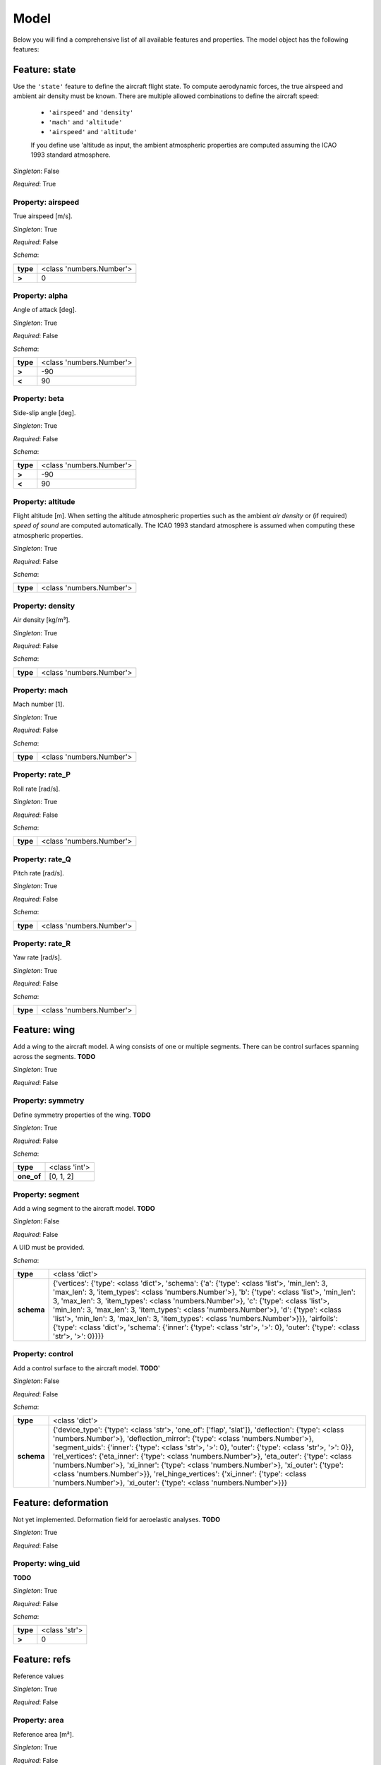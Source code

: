 ..
    ================================================================================
    DO NOT EDIT!
    Page is auto-generated by 'model-framework'.
    For more information, see https://github.com/airinnova/model-framework
    ================================================================================



.. _sec_mframwork_model:

Model
=====

Below you will find a comprehensive list of all
available features and properties. The model object has the following features:



.. mermaid::

    graph TD
    A[Model]
    A --> F0[state]
    A --> F1[wing]
    A --> F2[deformation]
    A --> F3[refs]
    A --> F4[settings]


Feature: state
--------------

.. image:: https://raw.githubusercontent.com/airinnova/model-framework/master/src/mframework/ressources/icons/notes.svg
   :align: left
   :alt: description

Use the ``'state'`` feature to define the aircraft flight state. To          compute aerodynamic forces, the true airspeed and ambient air          density must be known. There are multiple allowed combinations to          define the aircraft speed: 
          
          * ``'airspeed'`` and ``'density'`` 
          * ``'mach'`` and ``'altitude'`` 
          * ``'airspeed'`` and ``'altitude'`` 
          
          If you define use 'altitude as input, the ambient atmospheric          properties are computed assuming the ICAO 1993 standard atmosphere.

.. image:: https://raw.githubusercontent.com/airinnova/model-framework/master/src/mframework/ressources/icons/point.svg
   :align: left
   :alt: singleton

*Singleton*: False

.. image:: https://raw.githubusercontent.com/airinnova/model-framework/master/src/mframework/ressources/icons/lifebuoy.svg
   :align: left
   :alt: required

*Required*: True

Property: airspeed
~~~~~~~~~~~~~~~~~~

.. mermaid::

    graph LR
    A[Model]
    A --> F1[state] 
    F1 --> P1[airspeed] 


.. image:: https://raw.githubusercontent.com/airinnova/model-framework/master/src/mframework/ressources/icons/notes.svg
   :align: left
   :alt: description

True airspeed [m/s].

.. image:: https://raw.githubusercontent.com/airinnova/model-framework/master/src/mframework/ressources/icons/point.svg
   :align: left
   :alt: singleton

*Singleton*: True

.. image:: https://raw.githubusercontent.com/airinnova/model-framework/master/src/mframework/ressources/icons/lifebuoy.svg
   :align: left
   :alt: required

*Required*: False

.. image:: https://raw.githubusercontent.com/airinnova/model-framework/master/src/mframework/ressources/icons/clipboard-check.svg
   :align: left
   :alt: schema

*Schema*:

======== ========================
**type** <class 'numbers.Number'>
 **>**              0            
======== ========================

Property: alpha
~~~~~~~~~~~~~~~

.. mermaid::

    graph LR
    A[Model]
    A --> F1[state] 
    F1 --> P1[alpha] 


.. image:: https://raw.githubusercontent.com/airinnova/model-framework/master/src/mframework/ressources/icons/notes.svg
   :align: left
   :alt: description

Angle of attack [deg].

.. image:: https://raw.githubusercontent.com/airinnova/model-framework/master/src/mframework/ressources/icons/point.svg
   :align: left
   :alt: singleton

*Singleton*: True

.. image:: https://raw.githubusercontent.com/airinnova/model-framework/master/src/mframework/ressources/icons/lifebuoy.svg
   :align: left
   :alt: required

*Required*: False

.. image:: https://raw.githubusercontent.com/airinnova/model-framework/master/src/mframework/ressources/icons/clipboard-check.svg
   :align: left
   :alt: schema

*Schema*:

======== ========================
**type** <class 'numbers.Number'>
 **>**             -90           
 **<**              90           
======== ========================

Property: beta
~~~~~~~~~~~~~~

.. mermaid::

    graph LR
    A[Model]
    A --> F1[state] 
    F1 --> P1[beta] 


.. image:: https://raw.githubusercontent.com/airinnova/model-framework/master/src/mframework/ressources/icons/notes.svg
   :align: left
   :alt: description

Side-slip angle [deg].

.. image:: https://raw.githubusercontent.com/airinnova/model-framework/master/src/mframework/ressources/icons/point.svg
   :align: left
   :alt: singleton

*Singleton*: True

.. image:: https://raw.githubusercontent.com/airinnova/model-framework/master/src/mframework/ressources/icons/lifebuoy.svg
   :align: left
   :alt: required

*Required*: False

.. image:: https://raw.githubusercontent.com/airinnova/model-framework/master/src/mframework/ressources/icons/clipboard-check.svg
   :align: left
   :alt: schema

*Schema*:

======== ========================
**type** <class 'numbers.Number'>
 **>**             -90           
 **<**              90           
======== ========================

Property: altitude
~~~~~~~~~~~~~~~~~~

.. mermaid::

    graph LR
    A[Model]
    A --> F1[state] 
    F1 --> P1[altitude] 


.. image:: https://raw.githubusercontent.com/airinnova/model-framework/master/src/mframework/ressources/icons/notes.svg
   :align: left
   :alt: description

Flight altitude [m]. When setting the altitude atmospheric          properties such as the ambient *air density* or (if required) *speed          of sound* are computed automatically. The ICAO 1993 standard          atmosphere is assumed when computing these atmospheric properties.

.. image:: https://raw.githubusercontent.com/airinnova/model-framework/master/src/mframework/ressources/icons/point.svg
   :align: left
   :alt: singleton

*Singleton*: True

.. image:: https://raw.githubusercontent.com/airinnova/model-framework/master/src/mframework/ressources/icons/lifebuoy.svg
   :align: left
   :alt: required

*Required*: False

.. image:: https://raw.githubusercontent.com/airinnova/model-framework/master/src/mframework/ressources/icons/clipboard-check.svg
   :align: left
   :alt: schema

*Schema*:

======== ========================
**type** <class 'numbers.Number'>
======== ========================

Property: density
~~~~~~~~~~~~~~~~~

.. mermaid::

    graph LR
    A[Model]
    A --> F1[state] 
    F1 --> P1[density] 


.. image:: https://raw.githubusercontent.com/airinnova/model-framework/master/src/mframework/ressources/icons/notes.svg
   :align: left
   :alt: description

Air density [kg/m³].

.. image:: https://raw.githubusercontent.com/airinnova/model-framework/master/src/mframework/ressources/icons/point.svg
   :align: left
   :alt: singleton

*Singleton*: True

.. image:: https://raw.githubusercontent.com/airinnova/model-framework/master/src/mframework/ressources/icons/lifebuoy.svg
   :align: left
   :alt: required

*Required*: False

.. image:: https://raw.githubusercontent.com/airinnova/model-framework/master/src/mframework/ressources/icons/clipboard-check.svg
   :align: left
   :alt: schema

*Schema*:

======== ========================
**type** <class 'numbers.Number'>
======== ========================

Property: mach
~~~~~~~~~~~~~~

.. mermaid::

    graph LR
    A[Model]
    A --> F1[state] 
    F1 --> P1[mach] 


.. image:: https://raw.githubusercontent.com/airinnova/model-framework/master/src/mframework/ressources/icons/notes.svg
   :align: left
   :alt: description

Mach number [1].

.. image:: https://raw.githubusercontent.com/airinnova/model-framework/master/src/mframework/ressources/icons/point.svg
   :align: left
   :alt: singleton

*Singleton*: True

.. image:: https://raw.githubusercontent.com/airinnova/model-framework/master/src/mframework/ressources/icons/lifebuoy.svg
   :align: left
   :alt: required

*Required*: False

.. image:: https://raw.githubusercontent.com/airinnova/model-framework/master/src/mframework/ressources/icons/clipboard-check.svg
   :align: left
   :alt: schema

*Schema*:

======== ========================
**type** <class 'numbers.Number'>
======== ========================

Property: rate_P
~~~~~~~~~~~~~~~~

.. mermaid::

    graph LR
    A[Model]
    A --> F1[state] 
    F1 --> P1[rate_P] 


.. image:: https://raw.githubusercontent.com/airinnova/model-framework/master/src/mframework/ressources/icons/notes.svg
   :align: left
   :alt: description

Roll rate [rad/s].

.. image:: https://raw.githubusercontent.com/airinnova/model-framework/master/src/mframework/ressources/icons/point.svg
   :align: left
   :alt: singleton

*Singleton*: True

.. image:: https://raw.githubusercontent.com/airinnova/model-framework/master/src/mframework/ressources/icons/lifebuoy.svg
   :align: left
   :alt: required

*Required*: False

.. image:: https://raw.githubusercontent.com/airinnova/model-framework/master/src/mframework/ressources/icons/clipboard-check.svg
   :align: left
   :alt: schema

*Schema*:

======== ========================
**type** <class 'numbers.Number'>
======== ========================

Property: rate_Q
~~~~~~~~~~~~~~~~

.. mermaid::

    graph LR
    A[Model]
    A --> F1[state] 
    F1 --> P1[rate_Q] 


.. image:: https://raw.githubusercontent.com/airinnova/model-framework/master/src/mframework/ressources/icons/notes.svg
   :align: left
   :alt: description

Pitch rate [rad/s].

.. image:: https://raw.githubusercontent.com/airinnova/model-framework/master/src/mframework/ressources/icons/point.svg
   :align: left
   :alt: singleton

*Singleton*: True

.. image:: https://raw.githubusercontent.com/airinnova/model-framework/master/src/mframework/ressources/icons/lifebuoy.svg
   :align: left
   :alt: required

*Required*: False

.. image:: https://raw.githubusercontent.com/airinnova/model-framework/master/src/mframework/ressources/icons/clipboard-check.svg
   :align: left
   :alt: schema

*Schema*:

======== ========================
**type** <class 'numbers.Number'>
======== ========================

Property: rate_R
~~~~~~~~~~~~~~~~

.. mermaid::

    graph LR
    A[Model]
    A --> F1[state] 
    F1 --> P1[rate_R] 


.. image:: https://raw.githubusercontent.com/airinnova/model-framework/master/src/mframework/ressources/icons/notes.svg
   :align: left
   :alt: description

Yaw rate [rad/s].

.. image:: https://raw.githubusercontent.com/airinnova/model-framework/master/src/mframework/ressources/icons/point.svg
   :align: left
   :alt: singleton

*Singleton*: True

.. image:: https://raw.githubusercontent.com/airinnova/model-framework/master/src/mframework/ressources/icons/lifebuoy.svg
   :align: left
   :alt: required

*Required*: False

.. image:: https://raw.githubusercontent.com/airinnova/model-framework/master/src/mframework/ressources/icons/clipboard-check.svg
   :align: left
   :alt: schema

*Schema*:

======== ========================
**type** <class 'numbers.Number'>
======== ========================

Feature: wing
-------------

.. image:: https://raw.githubusercontent.com/airinnova/model-framework/master/src/mframework/ressources/icons/notes.svg
   :align: left
   :alt: description

Add a wing to the aircraft model. A wing consists of one or multiple          segments. There can be control surfaces spanning across the          segments. **TODO**

.. image:: https://raw.githubusercontent.com/airinnova/model-framework/master/src/mframework/ressources/icons/point.svg
   :align: left
   :alt: singleton

*Singleton*: True

.. image:: https://raw.githubusercontent.com/airinnova/model-framework/master/src/mframework/ressources/icons/lifebuoy.svg
   :align: left
   :alt: required

*Required*: False

Property: symmetry
~~~~~~~~~~~~~~~~~~

.. mermaid::

    graph LR
    A[Model]
    A --> F1[wing] 
    F1 --> P1[symmetry] 


.. image:: https://raw.githubusercontent.com/airinnova/model-framework/master/src/mframework/ressources/icons/notes.svg
   :align: left
   :alt: description

Define symmetry properties of the wing. **TODO**

.. image:: https://raw.githubusercontent.com/airinnova/model-framework/master/src/mframework/ressources/icons/point.svg
   :align: left
   :alt: singleton

*Singleton*: True

.. image:: https://raw.githubusercontent.com/airinnova/model-framework/master/src/mframework/ressources/icons/lifebuoy.svg
   :align: left
   :alt: required

*Required*: False

.. image:: https://raw.githubusercontent.com/airinnova/model-framework/master/src/mframework/ressources/icons/clipboard-check.svg
   :align: left
   :alt: schema

*Schema*:

========== =============
 **type**  <class 'int'>
**one_of**   [0, 1, 2]  
========== =============

Property: segment
~~~~~~~~~~~~~~~~~

.. mermaid::

    graph LR
    A[Model]
    A --> F1[wing] 
    F1 --> P1[segment] 


.. image:: https://raw.githubusercontent.com/airinnova/model-framework/master/src/mframework/ressources/icons/notes.svg
   :align: left
   :alt: description

Add a wing segment to the aircraft model. **TODO**

.. image:: https://raw.githubusercontent.com/airinnova/model-framework/master/src/mframework/ressources/icons/point.svg
   :align: left
   :alt: singleton

*Singleton*: False

.. image:: https://raw.githubusercontent.com/airinnova/model-framework/master/src/mframework/ressources/icons/lifebuoy.svg
   :align: left
   :alt: required

*Required*: False

.. image:: https://raw.githubusercontent.com/airinnova/model-framework/master/src/mframework/ressources/icons/lifebuoy.svg
   :align: left
   :alt: required

A UID must be provided.

.. image:: https://raw.githubusercontent.com/airinnova/model-framework/master/src/mframework/ressources/icons/clipboard-check.svg
   :align: left
   :alt: schema

*Schema*:

========== ====================================================================================================================================================================================================================================================================================================================================================================================================================================================================================================================================================================================================
 **type**                                                                                                                                                                                                                                                                                             <class 'dict'>                                                                                                                                                                                                                                                                                           
**schema** {'vertices': {'type': <class 'dict'>, 'schema': {'a': {'type': <class 'list'>, 'min_len': 3, 'max_len': 3, 'item_types': <class 'numbers.Number'>}, 'b': {'type': <class 'list'>, 'min_len': 3, 'max_len': 3, 'item_types': <class 'numbers.Number'>}, 'c': {'type': <class 'list'>, 'min_len': 3, 'max_len': 3, 'item_types': <class 'numbers.Number'>}, 'd': {'type': <class 'list'>, 'min_len': 3, 'max_len': 3, 'item_types': <class 'numbers.Number'>}}}, 'airfoils': {'type': <class 'dict'>, 'schema': {'inner': {'type': <class 'str'>, '>': 0}, 'outer': {'type': <class 'str'>, '>': 0}}}}
========== ====================================================================================================================================================================================================================================================================================================================================================================================================================================================================================================================================================================================================

Property: control
~~~~~~~~~~~~~~~~~

.. mermaid::

    graph LR
    A[Model]
    A --> F1[wing] 
    F1 --> P1[control] 


.. image:: https://raw.githubusercontent.com/airinnova/model-framework/master/src/mframework/ressources/icons/notes.svg
   :align: left
   :alt: description

Add a control surface to the aircraft model. **TODO**'

.. image:: https://raw.githubusercontent.com/airinnova/model-framework/master/src/mframework/ressources/icons/point.svg
   :align: left
   :alt: singleton

*Singleton*: False

.. image:: https://raw.githubusercontent.com/airinnova/model-framework/master/src/mframework/ressources/icons/lifebuoy.svg
   :align: left
   :alt: required

*Required*: False

.. image:: https://raw.githubusercontent.com/airinnova/model-framework/master/src/mframework/ressources/icons/clipboard-check.svg
   :align: left
   :alt: schema

*Schema*:

========== =================================================================================================================================================================================================================================================================================================================================================================================================================================================================================================================================================================================================================================
 **type**                                                                                                                                                                                                                                                                                                            <class 'dict'>                                                                                                                                                                                                                                                                                                         
**schema** {'device_type': {'type': <class 'str'>, 'one_of': ['flap', 'slat']}, 'deflection': {'type': <class 'numbers.Number'>}, 'deflection_mirror': {'type': <class 'numbers.Number'>}, 'segment_uids': {'inner': {'type': <class 'str'>, '>': 0}, 'outer': {'type': <class 'str'>, '>': 0}}, 'rel_vertices': {'eta_inner': {'type': <class 'numbers.Number'>}, 'eta_outer': {'type': <class 'numbers.Number'>}, 'xi_inner': {'type': <class 'numbers.Number'>}, 'xi_outer': {'type': <class 'numbers.Number'>}}, 'rel_hinge_vertices': {'xi_inner': {'type': <class 'numbers.Number'>}, 'xi_outer': {'type': <class 'numbers.Number'>}}}
========== =================================================================================================================================================================================================================================================================================================================================================================================================================================================================================================================================================================================================================================

Feature: deformation
--------------------

.. image:: https://raw.githubusercontent.com/airinnova/model-framework/master/src/mframework/ressources/icons/notes.svg
   :align: left
   :alt: description

Not yet implemented. Deformation field for aeroelastic analyses. **TODO**

.. image:: https://raw.githubusercontent.com/airinnova/model-framework/master/src/mframework/ressources/icons/point.svg
   :align: left
   :alt: singleton

*Singleton*: True

.. image:: https://raw.githubusercontent.com/airinnova/model-framework/master/src/mframework/ressources/icons/lifebuoy.svg
   :align: left
   :alt: required

*Required*: False

Property: wing_uid
~~~~~~~~~~~~~~~~~~

.. mermaid::

    graph LR
    A[Model]
    A --> F1[deformation] 
    F1 --> P1[wing_uid] 


.. image:: https://raw.githubusercontent.com/airinnova/model-framework/master/src/mframework/ressources/icons/notes.svg
   :align: left
   :alt: description

**TODO**

.. image:: https://raw.githubusercontent.com/airinnova/model-framework/master/src/mframework/ressources/icons/point.svg
   :align: left
   :alt: singleton

*Singleton*: True

.. image:: https://raw.githubusercontent.com/airinnova/model-framework/master/src/mframework/ressources/icons/lifebuoy.svg
   :align: left
   :alt: required

*Required*: False

.. image:: https://raw.githubusercontent.com/airinnova/model-framework/master/src/mframework/ressources/icons/clipboard-check.svg
   :align: left
   :alt: schema

*Schema*:

======== =============
**type** <class 'str'>
 **>**         0      
======== =============

Feature: refs
-------------

.. image:: https://raw.githubusercontent.com/airinnova/model-framework/master/src/mframework/ressources/icons/notes.svg
   :align: left
   :alt: description

Reference values

.. image:: https://raw.githubusercontent.com/airinnova/model-framework/master/src/mframework/ressources/icons/point.svg
   :align: left
   :alt: singleton

*Singleton*: True

.. image:: https://raw.githubusercontent.com/airinnova/model-framework/master/src/mframework/ressources/icons/lifebuoy.svg
   :align: left
   :alt: required

*Required*: False

Property: area
~~~~~~~~~~~~~~

.. mermaid::

    graph LR
    A[Model]
    A --> F1[refs] 
    F1 --> P1[area] 


.. image:: https://raw.githubusercontent.com/airinnova/model-framework/master/src/mframework/ressources/icons/notes.svg
   :align: left
   :alt: description

Reference area [m²].

.. image:: https://raw.githubusercontent.com/airinnova/model-framework/master/src/mframework/ressources/icons/point.svg
   :align: left
   :alt: singleton

*Singleton*: True

.. image:: https://raw.githubusercontent.com/airinnova/model-framework/master/src/mframework/ressources/icons/lifebuoy.svg
   :align: left
   :alt: required

*Required*: False

.. image:: https://raw.githubusercontent.com/airinnova/model-framework/master/src/mframework/ressources/icons/clipboard-check.svg
   :align: left
   :alt: schema

*Schema*:

======== ========================
**type** <class 'numbers.Number'>
 **>**              0            
======== ========================

Property: span
~~~~~~~~~~~~~~

.. mermaid::

    graph LR
    A[Model]
    A --> F1[refs] 
    F1 --> P1[span] 


.. image:: https://raw.githubusercontent.com/airinnova/model-framework/master/src/mframework/ressources/icons/notes.svg
   :align: left
   :alt: description

Reference span [m].

.. image:: https://raw.githubusercontent.com/airinnova/model-framework/master/src/mframework/ressources/icons/point.svg
   :align: left
   :alt: singleton

*Singleton*: True

.. image:: https://raw.githubusercontent.com/airinnova/model-framework/master/src/mframework/ressources/icons/lifebuoy.svg
   :align: left
   :alt: required

*Required*: False

.. image:: https://raw.githubusercontent.com/airinnova/model-framework/master/src/mframework/ressources/icons/clipboard-check.svg
   :align: left
   :alt: schema

*Schema*:

======== ========================
**type** <class 'numbers.Number'>
 **>**              0            
======== ========================

Property: chord
~~~~~~~~~~~~~~~

.. mermaid::

    graph LR
    A[Model]
    A --> F1[refs] 
    F1 --> P1[chord] 


.. image:: https://raw.githubusercontent.com/airinnova/model-framework/master/src/mframework/ressources/icons/notes.svg
   :align: left
   :alt: description

Reference chord [m].

.. image:: https://raw.githubusercontent.com/airinnova/model-framework/master/src/mframework/ressources/icons/point.svg
   :align: left
   :alt: singleton

*Singleton*: True

.. image:: https://raw.githubusercontent.com/airinnova/model-framework/master/src/mframework/ressources/icons/lifebuoy.svg
   :align: left
   :alt: required

*Required*: False

.. image:: https://raw.githubusercontent.com/airinnova/model-framework/master/src/mframework/ressources/icons/clipboard-check.svg
   :align: left
   :alt: schema

*Schema*:

======== ========================
**type** <class 'numbers.Number'>
 **>**              0            
======== ========================

Property: gcenter
~~~~~~~~~~~~~~~~~

.. mermaid::

    graph LR
    A[Model]
    A --> F1[refs] 
    F1 --> P1[gcenter] 


.. image:: https://raw.githubusercontent.com/airinnova/model-framework/master/src/mframework/ressources/icons/notes.svg
   :align: left
   :alt: description

Reference centre of mass.

.. image:: https://raw.githubusercontent.com/airinnova/model-framework/master/src/mframework/ressources/icons/point.svg
   :align: left
   :alt: singleton

*Singleton*: True

.. image:: https://raw.githubusercontent.com/airinnova/model-framework/master/src/mframework/ressources/icons/lifebuoy.svg
   :align: left
   :alt: required

*Required*: False

.. image:: https://raw.githubusercontent.com/airinnova/model-framework/master/src/mframework/ressources/icons/clipboard-check.svg
   :align: left
   :alt: schema

*Schema*:

============== ========================
   **type**         <class 'list'>     
 **min_len**              3            
 **max_len**              3            
**item_types** <class 'numbers.Number'>
============== ========================

Property: rcenter
~~~~~~~~~~~~~~~~~

.. mermaid::

    graph LR
    A[Model]
    A --> F1[refs] 
    F1 --> P1[rcenter] 


.. image:: https://raw.githubusercontent.com/airinnova/model-framework/master/src/mframework/ressources/icons/notes.svg
   :align: left
   :alt: description

Reference centre of rotation.

.. image:: https://raw.githubusercontent.com/airinnova/model-framework/master/src/mframework/ressources/icons/point.svg
   :align: left
   :alt: singleton

*Singleton*: True

.. image:: https://raw.githubusercontent.com/airinnova/model-framework/master/src/mframework/ressources/icons/lifebuoy.svg
   :align: left
   :alt: required

*Required*: False

.. image:: https://raw.githubusercontent.com/airinnova/model-framework/master/src/mframework/ressources/icons/clipboard-check.svg
   :align: left
   :alt: schema

*Schema*:

============== ========================
   **type**         <class 'list'>     
 **min_len**              3            
 **max_len**              3            
**item_types** <class 'numbers.Number'>
============== ========================

Feature: settings
-----------------

.. image:: https://raw.githubusercontent.com/airinnova/model-framework/master/src/mframework/ressources/icons/notes.svg
   :align: left
   :alt: description

Use the ``'settings'`` to define global settings.

.. image:: https://raw.githubusercontent.com/airinnova/model-framework/master/src/mframework/ressources/icons/point.svg
   :align: left
   :alt: singleton

*Singleton*: True

.. image:: https://raw.githubusercontent.com/airinnova/model-framework/master/src/mframework/ressources/icons/lifebuoy.svg
   :align: left
   :alt: required

*Required*: False

Property: plot_geometry
~~~~~~~~~~~~~~~~~~~~~~~

.. mermaid::

    graph LR
    A[Model]
    A --> F1[settings] 
    F1 --> P1[plot_geometry] 


.. image:: https://raw.githubusercontent.com/airinnova/model-framework/master/src/mframework/ressources/icons/notes.svg
   :align: left
   :alt: description

Create a geometry plot.

.. image:: https://raw.githubusercontent.com/airinnova/model-framework/master/src/mframework/ressources/icons/point.svg
   :align: left
   :alt: singleton

*Singleton*: True

.. image:: https://raw.githubusercontent.com/airinnova/model-framework/master/src/mframework/ressources/icons/lifebuoy.svg
   :align: left
   :alt: required

*Required*: False

.. image:: https://raw.githubusercontent.com/airinnova/model-framework/master/src/mframework/ressources/icons/clipboard-check.svg
   :align: left
   :alt: schema

*Schema*:

========== ==================================================================================================================================
 **type**                                                            <class 'dict'>                                                          
**schema** {'show': {'type': <class 'bool'>}, 'save': {'type': <class 'bool'>}, 'opt': {'type': <class 'list'>, 'item_types': <class 'str'>}}
========== ==================================================================================================================================

Property: plot_lattice
~~~~~~~~~~~~~~~~~~~~~~

.. mermaid::

    graph LR
    A[Model]
    A --> F1[settings] 
    F1 --> P1[plot_lattice] 


.. image:: https://raw.githubusercontent.com/airinnova/model-framework/master/src/mframework/ressources/icons/notes.svg
   :align: left
   :alt: description

Create a plot of the VLM mesh.

.. image:: https://raw.githubusercontent.com/airinnova/model-framework/master/src/mframework/ressources/icons/point.svg
   :align: left
   :alt: singleton

*Singleton*: True

.. image:: https://raw.githubusercontent.com/airinnova/model-framework/master/src/mframework/ressources/icons/lifebuoy.svg
   :align: left
   :alt: required

*Required*: False

.. image:: https://raw.githubusercontent.com/airinnova/model-framework/master/src/mframework/ressources/icons/clipboard-check.svg
   :align: left
   :alt: schema

*Schema*:

========== ==================================================================================================================================
 **type**                                                            <class 'dict'>                                                          
**schema** {'show': {'type': <class 'bool'>}, 'save': {'type': <class 'bool'>}, 'opt': {'type': <class 'list'>, 'item_types': <class 'str'>}}
========== ==================================================================================================================================

Property: plot_results
~~~~~~~~~~~~~~~~~~~~~~

.. mermaid::

    graph LR
    A[Model]
    A --> F1[settings] 
    F1 --> P1[plot_results] 


.. image:: https://raw.githubusercontent.com/airinnova/model-framework/master/src/mframework/ressources/icons/notes.svg
   :align: left
   :alt: description

Create a plot of VLM results.

.. image:: https://raw.githubusercontent.com/airinnova/model-framework/master/src/mframework/ressources/icons/point.svg
   :align: left
   :alt: singleton

*Singleton*: False

.. image:: https://raw.githubusercontent.com/airinnova/model-framework/master/src/mframework/ressources/icons/lifebuoy.svg
   :align: left
   :alt: required

*Required*: False

.. image:: https://raw.githubusercontent.com/airinnova/model-framework/master/src/mframework/ressources/icons/clipboard-check.svg
   :align: left
   :alt: schema

*Schema*:

========== ==================================================================================================================================
 **type**                                                            <class 'dict'>                                                          
**schema** {'show': {'type': <class 'bool'>}, 'save': {'type': <class 'bool'>}, 'opt': {'type': <class 'list'>, 'item_types': <class 'str'>}}
========== ==================================================================================================================================

Property: save_dir
~~~~~~~~~~~~~~~~~~

.. mermaid::

    graph LR
    A[Model]
    A --> F1[settings] 
    F1 --> P1[save_dir] 


.. image:: https://raw.githubusercontent.com/airinnova/model-framework/master/src/mframework/ressources/icons/notes.svg
   :align: left
   :alt: description

Directory for output files. **TODO**

.. image:: https://raw.githubusercontent.com/airinnova/model-framework/master/src/mframework/ressources/icons/point.svg
   :align: left
   :alt: singleton

*Singleton*: True

.. image:: https://raw.githubusercontent.com/airinnova/model-framework/master/src/mframework/ressources/icons/lifebuoy.svg
   :align: left
   :alt: required

*Required*: False

.. image:: https://raw.githubusercontent.com/airinnova/model-framework/master/src/mframework/ressources/icons/clipboard-check.svg
   :align: left
   :alt: schema

*Schema*:

======== =============
**type** <class 'str'>
 **>**         0      
======== =============

